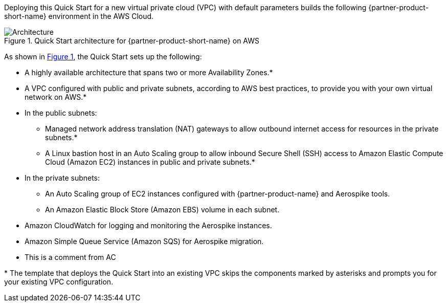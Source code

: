 :xrefstyle: short

Deploying this Quick Start for a new virtual private cloud (VPC) with
default parameters builds the following {partner-product-short-name} environment in the AWS Cloud.

[#architecture1]
.Quick Start architecture for {partner-product-short-name} on AWS
image::../images/architecture_diagram.png[Architecture]

As shown in <<architecture1>>, the Quick Start sets up the following:

* A highly available architecture that spans two or more Availability Zones.*
* A VPC configured with public and private subnets, according to AWS
best practices, to provide you with your own virtual network on AWS.*
* In the public subnets:
** Managed network address translation (NAT) gateways to allow outbound
internet access for resources in the private subnets.*
** A Linux bastion host in an Auto Scaling group to allow inbound Secure Shell (SSH) access to Amazon Elastic Compute Cloud (Amazon EC2) instances in public and private subnets.*
* In the private subnets:
** An Auto Scaling group of EC2 instances configured with {partner-product-name} and Aerospike tools.
** An Amazon Elastic Block Store (Amazon EBS) volume in each subnet.
* Amazon CloudWatch for logging and monitoring the Aerospike instances.
* Amazon Simple Queue Service (Amazon SQS) for Aerospike migration.
* This is a comment from AC

[.small]#* The template that deploys the Quick Start into an existing VPC skips the components marked by asterisks and prompts you for your existing VPC configuration.#
